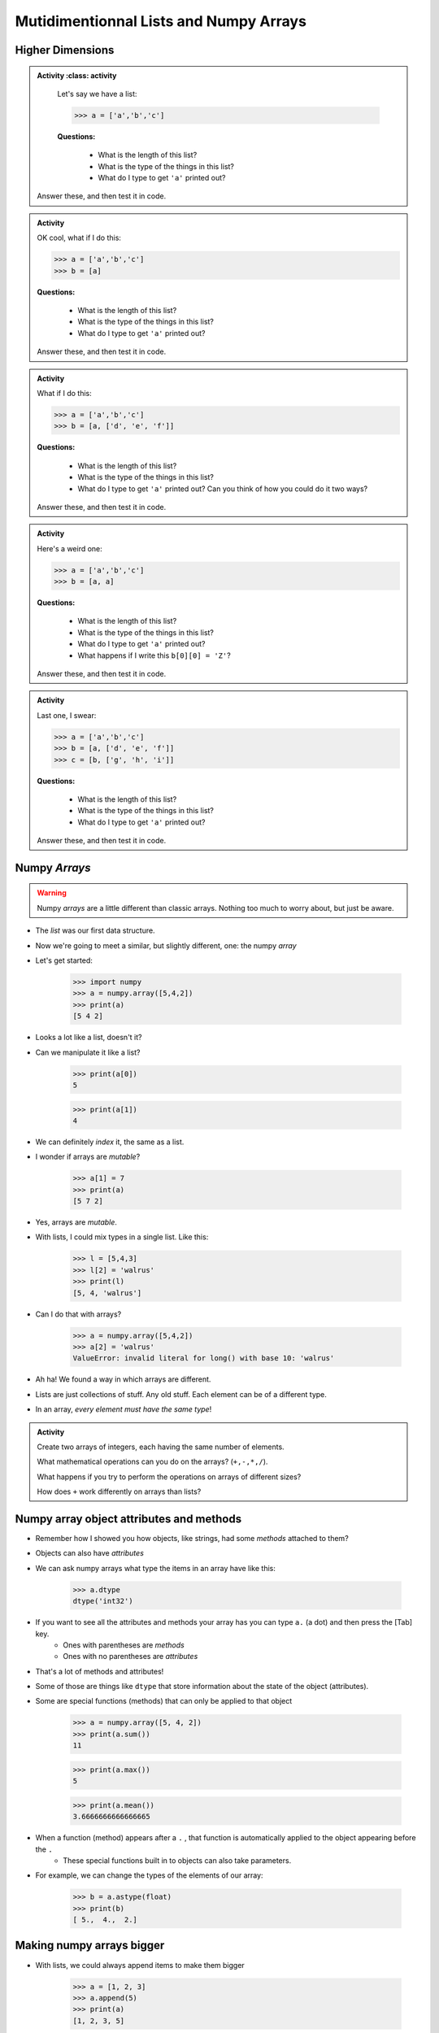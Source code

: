 ***************************************
Mutidimentionnal Lists and Numpy Arrays
***************************************

.. image:: ../img/hypercube3.png


Higher Dimensions
=================

.. admonition:: Activity
    :class: activity

    Let's say we have a list:

    >>> a = ['a','b','c']

    **Questions:**

        * What is the length of this list?
        * What is the type of the things in this list?
        * What do I type to get ``'a'`` printed out?

   Answer these, and then test it in code. 


.. admonition:: Activity
    :class: activity
   
    OK cool, what if I do this:

    >>> a = ['a','b','c']
    >>> b = [a]

    **Questions:**

        * What is the length of this list?
        * What is the type of the things in this list?
        * What do I type to get ``'a'`` printed out?

    Answer these, and then test it in code. 	  
   
.. admonition:: Activity
    :class: activity

    What if I do this:

    >>> a = ['a','b','c']
    >>> b = [a, ['d', 'e', 'f']]

    **Questions:**

        * What is the length of this list?
        * What is the type of the things in this list?
        * What do I type to get ``'a'`` printed out? Can you think of how you could do it two ways?
	  
    Answer these, and then test it in code. 

.. admonition:: Activity
    :class: activity

    Here's a weird one:

    >>> a = ['a','b','c']
    >>> b = [a, a]

    **Questions:**

        * What is the length of this list?
        * What is the type of the things in this list?
        * What do I type to get ``'a'`` printed out?
        * What happens if I write this ``b[0][0] = 'Z'``?
	  
    Answer these, and then test it in code. 

.. admonition:: Activity
    :class: activity

    Last one, I swear:

    >>> a = ['a','b','c']
    >>> b = [a, ['d', 'e', 'f']]
    >>> c = [b, ['g', 'h', 'i']]

    **Questions:**

        * What is the length of this list?
        * What is the type of the things in this list?
        * What do I type to get ``'a'`` printed out?
	  
    Answer these, and then test it in code.
 
Numpy *Arrays*
==============

.. warning::

    Numpy *arrays* are a little different than classic arrays. Nothing too much to worry about, but just be aware. 

* The *list* was our first data structure. 
* Now we're going to meet a similar, but slightly different, one: the numpy *array*
* Let's get started:

    >>> import numpy
    >>> a = numpy.array([5,4,2])
    >>> print(a)
    [5 4 2]

* Looks a lot like a list, doesn't it?
* Can we manipulate it like a list?

    >>> print(a[0])
    5
    
    >>> print(a[1])
    4

* We can definitely *index* it, the same as a list.
* I wonder if arrays are *mutable*?

    >>> a[1] = 7
    >>> print(a)
    [5 7 2]

* Yes, arrays are *mutable*.
* With lists, I could mix types in a single list. Like this:

    >>> l = [5,4,3]
    >>> l[2] = 'walrus'
    >>> print(l)
    [5, 4, 'walrus']

* Can I do that with arrays?

    >>> a = numpy.array([5,4,2])
    >>> a[2] = 'walrus'
    ValueError: invalid literal for long() with base 10: 'walrus'   

* Ah ha! We found a way in which arrays are different.
* Lists are just collections of stuff. Any old stuff. Each element can be of a different type.
* In an array, *every element must have the same type*! 
   
.. admonition:: Activity
    :class: activity

    Create two arrays of integers, each having the same number of elements.
   
    What mathematical operations can you do on the arrays? (``+,-,*,/``).

    What happens if you try to perform the operations on arrays of different sizes? 

    How does ``+`` work differently on arrays than lists?

Numpy array object attributes and methods
=========================================

* Remember how I showed you how objects, like strings, had some *methods* attached to them?
* Objects can also have *attributes*
* We can ask numpy arrays what type the items in an array have like this:

   >>> a.dtype
   dtype('int32')   
   
* If you want to see all the attributes and methods your array has you can type ``a.`` (a dot) and then press the [Tab] key.
    * Ones with parentheses are *methods*
    * Ones with no parentheses are *attributes*

* That's a lot of methods and attributes!

* Some of those are things like ``dtype`` that store information about the state of the object (attributes).
  
* Some are special functions (methods) that can only be applied to that object
  
   >>> a = numpy.array([5, 4, 2])
   >>> print(a.sum())
   11
   
   >>> print(a.max())
   5
   
   >>> print(a.mean())
   3.6666666666666665
   

* When a function (method) appears after a ``.`` , that function is automatically applied to the object appearing before the ``.``
    * These special functions built in to objects can also take parameters.
  
* For example, we can change the types of the elements of our array:

    >>> b = a.astype(float)
    >>> print(b)
    [ 5.,  4.,  2.]
   
   
   
Making numpy arrays bigger
==========================

* With lists, we could always append items to make them bigger

    >>> a = [1, 2, 3]
    >>> a.append(5)
    >>> print(a)
    [1, 2, 3, 5]

* Or even concatenate two lists together like this

    >>> a = [1,2,3] + [5]
    >>> print(a)
    [1, 2, 3, 5]
   
* Arrays are meant to have *fixed* size.
* **Why do you think this is?**
* If you really, really, want to make an array bigger... you can't.
* You *can* however, make a *new* array that is bigger using ``numpy.append()``:

    >>> a = numpy.array([1,2,3,4])
    >>> print(a)
    [1, 2, 3, 4]
    
    >>> b = numpy.append(a,5)
    >>> print(a)
    [1, 2, 3, 4]
   
    >>> print(b)
    [1, 2, 3, 4, 5]   
   
* Note that ``.append(...)`` here is a **FUNCTION**, not a method. 
    * What is the input parameters and types here?
    * What does this function return?

* **Note** carefully that ``numpy.append()`` did *not* change *a*. It created a **new** array, *b*.   
   
* This is also kinda' like strings. Remember, we had to make copies of the string to make any changes?
   
.. admonition:: Activity
    :class: activity

    Create an array of 4 integers. 
   
    Create a new, bigger, array by appending the integer ``7`` on to your array. 

    Create another new array by appending the string ``'walrus'``. 

    Did that last one work? What happened?   
   
Flexibility vs Power
====================

* Arrays are less flexible than lists:
    * We can't change their size
    * They can only store data of a single type
   
* But... it is this very lack of flexibility that lets us do all sorts of cool stuff (eg. ``.sum()``)


.. admonition:: Activity
    :class: activity

    How would you implement ``.sum()`` for a list?  
   
   
Higher dimensions
=================

* Like lists, numpy arrays generalize to higher dimensions.
* Let's create a 2D array:

    >>> a=numpy.array([[1,2,3],[4,5,6],[7,8,9]])
    >>> print(a)
    [[1 2 3]
     [4 5 6]
     [7 8 9]]

* Note the format in our call to ``numpy.array``. A list of lists.
* Each row of the array gets its own list.
* As long as two 2D arrays have the same *shape*, you can do arithmetic on them, just like 1D arrays.
* How do we check the *shape* of an array?
    * ``.shape`` attribute

    >>> print(a.shape)
    (3, 3)

.. admonition:: Activity
    :class: activity

    Create a 4x4 array. Verify that it has ``shape`` ``(4,4)``. 
   
    You've changed your mind. The array should actually be 2x8. ``reshape`` your 4x4 array in to a 2x8 array without recreating it from scratch. 

    Verify that the reshaped array is ``(2,8)``. 

    Finally ``flatten`` your 2D array into a 1D array.
   
Starting points
===============

* Sometimes you want an array of shape ``(n,m)`` that contains all zeros:

    >>> # The extra parentheses are important
    >>> a = numpy.zeros((n,m))
   
* Guess what ``numpy.ones()`` does? 
* How about ``numpy.eye()``?
  
Slicing
=======

* We've already seen that you can index arrays like lists (and strings)
* Likewise, you can use Python's powerful *slicing* on arrays

.. admonition:: Activity
    :class: activity

    Create an array ``arr = numpy.array([0,1,2,3,4,5,6,7])``. Using a single command
        1. Print the first 3 elements
        2. Print the last 3 elements
        3. Print the even elements of ``arr``

* Slicing works for higher dimensional arrays, too. For example:

    >>> a = numpy.arange(25).reshape(5,5)
    >>> print(a)
    [[ 0  1  2  3  4]
     [ 5  6  7  8  9]
     [10 11 12 13 14]
     [15 16 17 18 19]
     [20 21 22 23 24]]
     
    >>> print(a[0:2,1:4])
    [[1 2 3]
     [6 7 8]]

* Note the use of ``numpy.arange`` which works like ``range`` but returns an array.

* If you want a whole column/row/etc, you can use a plain ``:`` as the index. For example, if I wanted to pull out every row of the first two columns:

    >>> print a[:,0:2]
    [[ 0  1]
     [ 5  6]
     [10 11]
     [15 16]
     [20 21]]

.. admonition:: Activity
    :class: activity

    Modify the previous command to print all of the columns of the first two *rows*.   
   
   
For loops
=========

* If ``for`` loops work for lists, do you think they'll work for arrays?

.. admonition:: Activity
    :class: activity

    Write a function ``print_each(arr)`` that uses a ``for`` loop to print each element of an array that is passed in as a parameter. 

    Test it on a 1D array. 

    Now try a 2D array. 

    If you're feeling bold, how about a 3D array?

   
For next class
==============
   
* Read `chapter 9 of the text <http://openbookproject.net/thinkcs/python/english3e/tuples.html>`_   
* Read `chapter 20 of the text <http://openbookproject.net/thinkcs/python/english3e/dictionaries.html>`_   